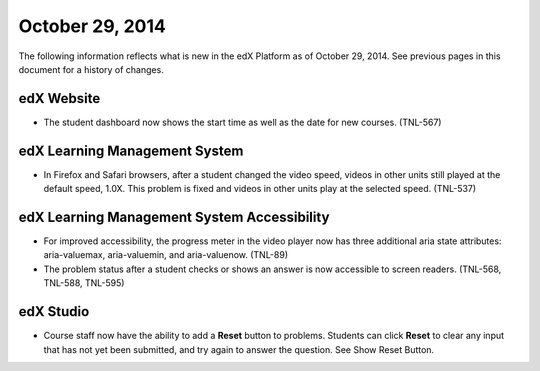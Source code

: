 ###################################
October 29, 2014
###################################

The following information reflects what is new in the edX Platform as of
October 29, 2014. See previous pages in this document for a history of changes.


*******************************
edX Website
*******************************

* The student dashboard now shows the start time as well as the date for new
  courses. (TNL-567)


*******************************
edX Learning Management System
*******************************

* In Firefox and Safari browsers, after a student changed the video speed,
  videos in other units still played at the default speed, 1.0X. This problem
  is fixed and videos in other units play at the selected speed. (TNL-537)


********************************************
edX Learning Management System Accessibility
********************************************

* For improved accessibility, the progress meter in the video player now has
  three additional aria state attributes: aria-valuemax, aria-valuemin,
  and aria-valuenow. (TNL-89)

* The problem status after a student checks or shows an answer is now
  accessible to screen readers. (TNL-568, TNL-588, TNL-595)


*************
edX Studio
*************

* Course staff now have the ability to add a **Reset** button to problems.
  Students can click **Reset** to clear any input that has not yet been
  submitted, and try again to answer the question. See Show Reset Button.
